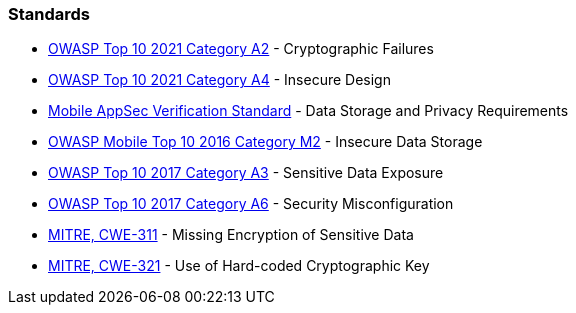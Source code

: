 === Standards

* https://owasp.org/Top10/A02_2021-Cryptographic_Failures/[OWASP Top 10 2021 Category A2] - Cryptographic Failures
* https://owasp.org/Top10/A04_2021-Insecure_Design/[OWASP Top 10 2021 Category A4] - Insecure Design
* https://mobile-security.gitbook.io/masvs/security-requirements/0x07-v2-data_storage_and_privacy_requirements[Mobile AppSec Verification Standard] - Data Storage and Privacy Requirements
* https://owasp.org/www-project-mobile-top-10/2016-risks/m2-insecure-data-storage[OWASP Mobile Top 10 2016 Category M2] - Insecure Data Storage
* https://owasp.org/www-project-top-ten/2017/A3_2017-Sensitive_Data_Exposure[OWASP Top 10 2017 Category A3] - Sensitive Data Exposure
* https://owasp.org/www-project-top-ten/2017/A6_2017-Security_Misconfiguration[OWASP Top 10 2017 Category A6] - Security Misconfiguration
* https://cwe.mitre.org/data/definitions/311[MITRE, CWE-311] - Missing Encryption of Sensitive Data
* https://cwe.mitre.org/data/definitions/321[MITRE, CWE-321] - Use of Hard-coded Cryptographic Key
